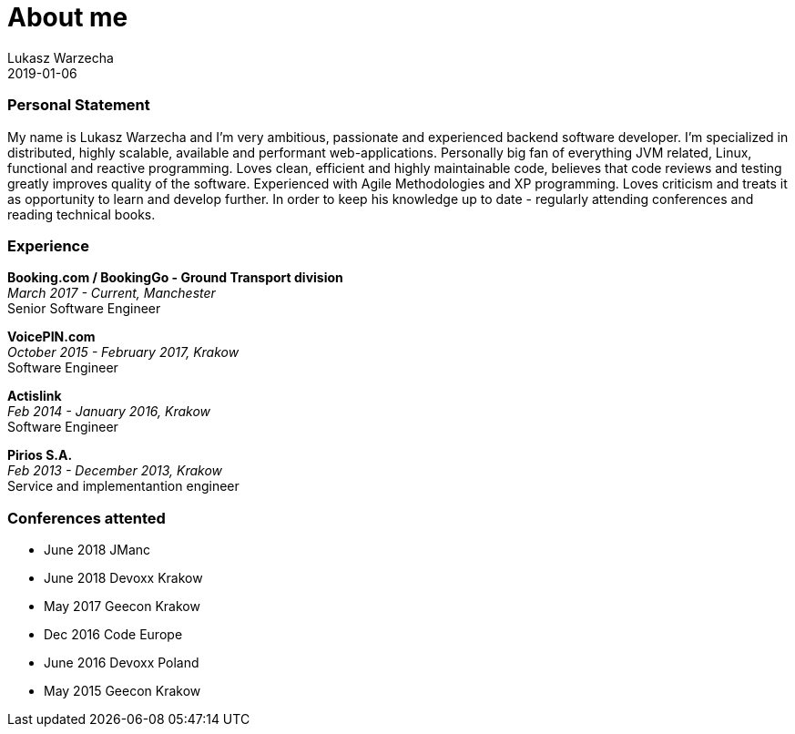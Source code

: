 = About me
Lukasz Warzecha
:jbake-type: page
:jbake-status: published
2019-01-06

=== Personal Statement

My name is Lukasz Warzecha and I'm very ambitious, passionate and experienced backend software developer. I'm specialized in distributed, highly scalable, available and performant web-applications. Personally big fan of everything JVM related, Linux, functional and reactive programming. Loves clean, efficient and highly maintainable code, believes that code reviews and testing greatly improves quality of the software. Experienced with Agile Methodologies and XP programming. Loves criticism and treats it as opportunity to learn and develop further. In order to keep his knowledge up to date - regularly attending conferences and reading technical books. 

=== Experience

*Booking.com / BookingGo - Ground Transport division* +
_March 2017 - Current, Manchester_ +
Senior Software Engineer

*VoicePIN.com* +
_October 2015 - February 2017, Krakow_ +
Software Engineer

*Actislink* +
_Feb 2014	- January 2016, Krakow_ +
Software Engineer

*Pirios S.A.* +
_Feb 2013	- December 2013, Krakow_ +
Service and implementantion engineer


=== Conferences attented

* June 2018	JManc
* June 2018	Devoxx Krakow
* May 2017	Geecon Krakow
* Dec 2016	Code Europe
* June 2016 Devoxx Poland
* May 2015 	Geecon Krakow



